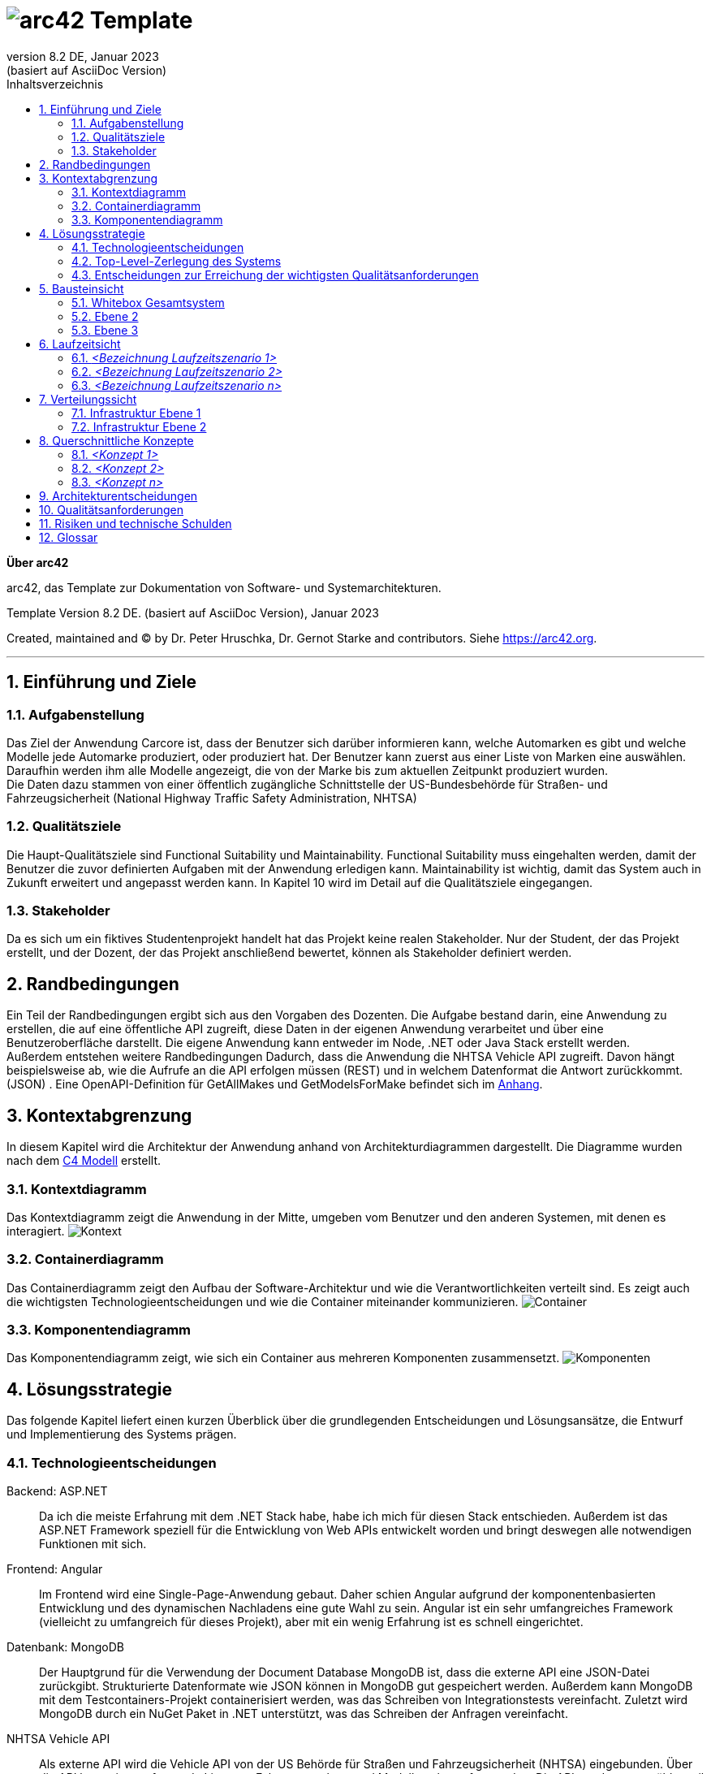 // header file for arc42-template,
// including all help texts
//
// ====================================


// configure DE settings for asciidoc
// asciidoc settings for DE (German)
// ==================================
// toc-title definition MUST follow document title without blank line!
:toc-title: Inhaltsverzeichnis

// enable table-of-contents
:toc:

:caution-caption: Achtung
:important-caption: Wichtig
:note-caption: Hinweis
:tip-caption: Tip
:warning-caption: Warnung

:appendix-caption: Anhang
:example-caption: Beispiel
:figure-caption: Abbildung
:table-caption: Tabelle

// where are images located?
:imagesdir: ./documentation/images

= image:arc42-logo.png[arc42] Template
:revnumber: 8.2 DE
:revdate: Januar 2023
:revremark: (basiert auf AsciiDoc Version)
// toc-title definition MUST follow document title without blank line!
:toc-title: Inhaltsverzeichnis

//additional style for arc42 help callouts
++++
<style>
.arc42help {font-size:small; width: 14px; height: 16px; overflow: hidden; position: absolute; right: 0; padding: 2px 0 3px 2px;}
.arc42help::before {content: "?";}
.arc42help:hover {width:auto; height: auto; z-index: 100; padding: 10px;}
.arc42help:hover::before {content: "";}
@media print {
	.arc42help {display:none;}
}
</style>
++++


:homepage: https://arc42.org

:keywords: software-architecture, documentation, template, arc42

:numbered!:

**Über arc42**

[role="lead"]
arc42, das Template zur Dokumentation von Software- und Systemarchitekturen.

Template Version {revnumber}. {revremark}, {revdate}

Created, maintained and (C) by Dr. Peter Hruschka, Dr. Gernot Starke and contributors.
Siehe https://arc42.org.


// horizontal line
***




// numbering from here on
:numbered:

<<<<
// 1. Anforderungen und Ziele

[[section-introduction-and-goals]]
==	Einführung und Ziele



=== Aufgabenstellung

Das Ziel der Anwendung Carcore ist, dass der Benutzer sich darüber informieren kann, welche Automarken es gibt und welche Modelle jede Automarke produziert, oder produziert hat.
Der Benutzer kann zuerst aus einer Liste von Marken eine auswählen.
Daraufhin werden ihm alle Modelle angezeigt, die von der Marke bis zum aktuellen Zeitpunkt produziert wurden. +
Die Daten dazu stammen von einer öffentlich zugängliche Schnittstelle der US-Bundesbehörde für Straßen- und Fahrzeugsicherheit (National Highway Traffic Safety Administration, NHTSA)



=== Qualitätsziele

Die Haupt-Qualitätsziele sind Functional Suitability und Maintainability.
Functional Suitability muss eingehalten werden, damit der Benutzer die zuvor definierten Aufgaben mit der Anwendung erledigen kann.
Maintainability ist wichtig, damit das System auch in Zukunft erweitert und angepasst werden kann.
In Kapitel 10 wird im Detail auf die Qualitätsziele eingegangen.


=== Stakeholder

Da es sich um ein fiktives Studentenprojekt handelt hat das Projekt keine realen Stakeholder.
Nur der Student, der das Projekt erstellt, und der Dozent, der das Projekt anschließend bewertet, können als Stakeholder definiert werden.

<<<<
// 2. Randbedingungen

[[section-architecture-constraints]]
== Randbedingungen

Ein Teil der Randbedingungen ergibt sich aus den Vorgaben des Dozenten.
Die Aufgabe bestand darin, eine Anwendung zu erstellen, die auf eine öffentliche API zugreift, diese Daten in der eigenen Anwendung verarbeitet und über eine Benutzeroberfläche darstellt.
Die eigene Anwendung kann entweder im Node, .NET oder Java Stack erstellt werden. +
Außerdem entstehen weitere Randbedingungen Dadurch, dass die Anwendung die NHTSA Vehicle API zugreift.
Davon hängt beispielsweise ab, wie die Aufrufe an die API erfolgen müssen (REST) und in welchem Datenformat die Antwort zurückkommt. (JSON) .
Eine OpenAPI-Definition für GetAllMakes und GetModelsForMake befindet sich im link:https://github.com/studgantfe7623/CarCore/blob/main/documentation/appendix/OpenAPI-definition.json[Anhang].


<<<<
// 3. Kontextabgrenzung

[[section-system-scope-and-context]]
== Kontextabgrenzung

In diesem Kapitel wird die Architektur der Anwendung anhand von Architekturdiagrammen dargestellt.
Die Diagramme wurden nach dem link:https://c4model.com/[C4 Modell] erstellt.



=== Kontextdiagramm

Das Kontextdiagramm zeigt die Anwendung  in der Mitte, umgeben vom Benutzer und den anderen Systemen, mit denen es interagiert.
image:SQS-Kontext.drawio.png[Kontext]

=== Containerdiagramm

Das Containerdiagramm zeigt den Aufbau der Software-Architektur und wie die Verantwortlichkeiten verteilt sind.
Es zeigt auch die wichtigsten Technologieentscheidungen und wie die Container miteinander kommunizieren.
image:SQS-Container.drawio.png[Container]



=== Komponentendiagramm

Das Komponentendiagramm zeigt, wie sich ein Container aus mehreren Komponenten zusammensetzt.
image:SQS-Komponenten.drawio.png[Komponenten]

<<<<
// 4. Lösungsstrategie

[[section-solution-strategy]]
== Lösungsstrategie

Das folgende Kapitel liefert einen kurzen Überblick über die grundlegenden Entscheidungen und Lösungsansätze, die Entwurf und Implementierung des Systems prägen.


=== Technologieentscheidungen

Backend: ASP.NET::
Da ich die meiste Erfahrung mit dem .NET Stack habe, habe ich mich für diesen Stack entschieden.
Außerdem ist das ASP.NET Framework speziell für die Entwicklung von Web APIs entwickelt worden und bringt deswegen alle notwendigen Funktionen mit sich.

Frontend: Angular::
Im Frontend wird eine Single-Page-Anwendung gebaut.
Daher schien Angular aufgrund der komponentenbasierten Entwicklung und des dynamischen Nachladens eine gute Wahl zu sein.
Angular ist ein sehr umfangreiches Framework (vielleicht zu umfangreich für dieses Projekt), aber mit ein wenig Erfahrung ist es schnell eingerichtet.

Datenbank: MongoDB::
Der Hauptgrund für die Verwendung der Document Database MongoDB ist, dass die externe API eine JSON-Datei zurückgibt.
Strukturierte Datenformate wie JSON können in MongoDB gut gespeichert werden.
Außerdem kann MongoDB mit dem Testcontainers-Projekt containerisiert werden, was das Schreiben von Integrationstests vereinfacht.
Zuletzt wird MongoDB durch ein NuGet Paket in .NET unterstützt, was das Schreiben der Anfragen vereinfacht.

NHTSA Vehicle API::
Als externe API wird die Vehicle API von der US Behörde für Straßen und Fahrzeugsicherheit (NHTSA) eingebunden.
Über die API kann eine umfassende Liste von Fahrzeugmarken- und Modellen abgerufen werden.
Die API wurde ausgewählt, weil sie im Vergleich zu anderen Fahrzeugdaten-APIs kostenlos und frei verfügbar ist (kein API-Key notwendig).
Dafür enthält die API jedoch keine Daten zu den Fahrzeugpreisen.



=== Top-Level-Zerlegung des Systems

Die Anwendung enthält eine Präsentationsschicht, eine Geschäftslogikschicht und eine Datenzugriffsschicht.
Es handelt sich also um eine 3-Schichten Architektur.
image:SQS-3-Schichten.drawio.png[architecture-overview]

Diese Architektur wurde gewählt, weil durch die klare Aufteilung in einzelne Schichten die Verantwortung für bestimmte Aufgabenbereiche definiert wird.
Dadurch können Verantwortlichkeiten getrennt werden, was tendenziell zu besser strukturiertem Code führt.
Außerdem können die einzelnen Komponenten isoliert voneinander getestet werden.



=== Entscheidungen zur Erreichung der wichtigsten Qualitätsanforderungen

==== Functional Suitability
- link:https://github.com/studgantfe7623/CarCore/blob/main/app/Carcore.Test/UnitTest.cs[Unit Tests] mit Mocking
- link:https://github.com/studgantfe7623/CarCore/blob/main/app/Carcore.Test/IntegrationsTestAPI.cs[Integration Tests] schießen gegen die API und testen die Anwendung von Kopf bis Fuß.
Die Datenbank wird mit link:https://dotnet.testcontainers.org/[Testcontainers] hochgefahren, damit den Tests auch in der CI Pipeline eine Datenbank zur Verfügung steht.


==== Sicherheit
- Dependabot: hält Packages aktuell um Sicherheitslücken zu vermeiden.
Es werden automatisch Emails verschickt, wenn Pakete Sicherheitslücken aufweisen.
Die Pakete müssen dann manuell aktualisiert werden.
- link:https://github.com/studgantfe7623/CarCore/blob/main/.github/workflows/owasp-zap.yml[OWASP ZAP] scannt die API auf Security Vulnerabilities mittels der Swagger OpenAPI Definition.
Der Scan ist als GitHub Action umgesetzt und wird bei jedem Check-In durchgeführt.
Ergebnis: 99 Bestanden, 2 Warnings.
Für detailliertere Informationen siehe link:https://github.com/studgantfe7623/CarCore/blob/main/documentation/appendix/zap-scan-report.md[Report].


==== Benutzeroberfläche
- link:https://github.com/studgantfe7623/CarCore/blob/main/frontend/cypress/e2e/spec.cy.ts[Cypress]:
E2E Tests in Angular (Acceptance Test-driven Development)


==== Maintainability
- link:https://github.com/studgantfe7623/CarCore/blob/main/.github/workflows/sonarcloud.yml[Build Pipeline] via GitHub Actions baut die Anwendung bei jedem Git Check-In. Falls der Build-Vorgang fehlschlägt, zeugt das die Pipeline an.

==== Statische Codeanalyse
- link:https://sonarcloud.io/project/overview?id=studgantfe7623_CarCore[Sonarcloud]: Statische Codeanalyse +
Übersicht über die SonarCloud Ergebnisse:
// Zero Validations Policy wird eingehalten
image:sonarcloud.png[arc42]
- https://github.com/coverlet-coverage/coverlet[Coverlet] erstellt Test Coverage Datei innerhalb der Build-Pipeline.
Test Coverage Datei wird in SonarCloud hochgeladen.


==== Infrastruktur (Docker)
Das Dockerfile wurde auf Security Risiken untersucht

- link:https://github.com/hadolint/hadolint[hadolint]
- link:https://github.com/projectatomic/dockerfile_lint[dockerfile-lint]: Das Dockerfile wurde auf die
link:basic_rules.yaml[basic_rules], link:recommended_label_rules.yaml[recommended_label_rules] und link:https://github.com/projectatomic/dockerfile_lint/blob/master/sample_rules/security_rules.yaml[security_rules] aus dem offiziellen dockerfile_lint Repository geprüft.
Anhand der Empfehlungen wurden Labels ergänzt.
// und es wurde sichergestellt, dass der Container nicht als Root User ausgeführt wird.


==== Performance
Um das Qualitätskriterium Performance zu testen wurde das Performance Testing Tool K6 verwendet.
Das Performance Testing beschränkt sich auf die HTTP-GET Methoden, da für die HTTP-POST Methoden eine Payload hätte generiert werden müssen.
Für einen ersten Test der Performance erschien dieser Mehraufwand nicht gerechtfertigt.
Um die Performance des Systems zu bestimmen, wurden Lasttests, Stresstests und Spike-Tests durchgeführt.

Lasttest::
Mit den Lasttests wurde versucht,  die aktuelle Performance des Systems in Bezug auf die Anzahl der gleichzeitigen Benutzer oder Anfragen pro Sekunde zu bewerten.
image:last-test.png[Kategorien von Qualitätsanforderungen]
Die Abbildung zeigt wie der Lasttest für die Anwendung aufgebaut ist.
Die Anfragelast wird langsam auf 100 Benutzeranfragen pro Sekunde gesteigert.
Dieser Wert wird dann für 10 Minuten gehalten und anschließend wieder reduziert.

Ergebnis:::
- Das System beantwortet Anfragen in weniger als 4 Sekunden für das 90%-Perzentil bei 100 Anfragen/Sekunde.

Stresstest::
Stresstests wurden eingesetzt um die Grenzen des Systems zu ermitteln.
Ziel war es, die Stabilität und Zuverlässigkeit des Systems unter extremen Bedingungen zu überprüfen.
image:stress-test.png[Kategorien von Qualitätsanforderungen]
Im durchgeführten Stresstest wird die Anzahl der Anfragen pro Sekunde bis zur Belastungsgrenze und darüber hinaus gesteigert.
Im Detail wird der Maximalwert von 400 Nutzeranfragen pro Sekunde nach 28 Minuten erreicht.
Danach wird die Anforderungslast langsam reduziert, um zu sehen, ob sich das System erholt.

Ergebnisse:::
- Bei 300 gleichzeitigen Anfragen kommt es vereinzelt zu Fehlern (Zeitüberschreitungen).
- Je näher man an die 400 gleichzeitigen Benutzer kommt, desto wahrscheinlicher wird eine Zeitüberschreitung.
- Das System erholt sich wieder, wenn die Anforderungslast abnimmt.
- Die Belastungsgrenze des Systems liegt bei ca. 300 gleichzeitigen Benutzern.
- Während des Lasttests wurden insgesamt 52920 erfolgreiche und 35 fehlgeschlagene Anfragen ausgeführt.

Spike Test::
Der Spike-Test ist eine Variante des Stresstests, bei dem die Belastung nicht schrittweise erhöht wird, sondern in einem sehr kurzen Zeitfenster Spitzenwerte erreicht werden.
Stresstests wurden durchgeführt, um festzustellen, wie sich das System bei einem plötzlichen Anstieg der Anfragelast verhält.
image:spike-test.png[Kategorien von Qualitätsanforderungen]

Ergebnis:::
-  Das System reagierte schlecht.
Es produzierte Fehler während des Anfrage-Spikes, konnte sich aber erholen, nachdem der Spike nachgelassen hatte.

Threats to Validity::
Die Ergebnisse sind mit Vorsicht zu genießen, da die Lasttests in diesem Fall die Leistung des lokalen Rechners und nicht die der Anwendung testen.
Wie in der folgenden Abbildung zu sehen ist, war die CPU-Auslastung auf dem lokalen Rechner ab 100 Anfragen pro Sekunde fast immer bei 100 %.
image:cpu-load.png[cpu-load]

<<<<
// 5. Bausteinsicht

[[section-building-block-view]]
== Bausteinsicht



=== Whitebox Gesamtsystem



_**<Übersichtsdiagramm>**_

*Übersichtsdiagramm*

Übersichtsdiagramm::

Begründung:: _<Erläuternder Text>_

Enthaltene Bausteine:: _<Beschreibung der enthaltenen Bausteine (Blackboxen)>_

Wichtige Schnittstellen:: _<Beschreibung wichtiger Schnittstellen>_



==== <Name Blackbox 1>



_<Zweck/Verantwortung>_

_<Schnittstelle(n)>_

_<(Optional) Qualitäts-/Leistungsmerkmale>_

_<(Optional) Ablageort/Datei(en)>_

_<(Optional) Erfüllte Anforderungen>_

_<(optional) Offene Punkte/Probleme/Risiken>_

==== <Name Blackbox 2>

_<Blackbox-Template>_

==== <Name Blackbox n>

_<Blackbox-Template>_


==== <Name Schnittstelle 1>

...

==== <Name Schnittstelle m>

=== Ebene 2



==== Whitebox _<Baustein 1>_



_<Whitebox-Template>_

==== Whitebox _<Baustein 2>_

_<Whitebox-Template>_

...

==== Whitebox _<Baustein m>_

_<Whitebox-Template>_

=== Ebene 3



==== Whitebox <_Baustein x.1_>



_<Whitebox-Template>_

==== Whitebox <_Baustein x.2_>

_<Whitebox-Template>_

==== Whitebox <_Baustein y.1_>

_<Whitebox-Template>_

<<<<
// 6. Laufzeitsicht

[[section-runtime-view]]
== Laufzeitsicht



=== _<Bezeichnung Laufzeitszenario 1>_

*  <hier Laufzeitdiagramm oder Ablaufbeschreibung einfügen>
*  <hier Besonderheiten bei dem Zusammenspiel der Bausteine in diesem Szenario erläutern>

=== _<Bezeichnung Laufzeitszenario 2>_

...

=== _<Bezeichnung Laufzeitszenario n>_

...

<<<<
// 7. Verteilungssicht

[[section-deployment-view]]
== Verteilungssicht



=== Infrastruktur Ebene 1



_**<Übersichtsdiagramm>**_

Begründung:: _<Erläuternder Text>_

Qualitäts- und/oder Leistungsmerkmale:: _<Erläuternder Text>_

Zuordnung von Bausteinen zu Infrastruktur:: _<Beschreibung der Zuordnung>_

=== Infrastruktur Ebene 2



==== _<Infrastrukturelement 1>_

_<Diagramm + Erläuterungen>_

==== _<Infrastrukturelement 2>_

_<Diagramm + Erläuterungen>_

...

==== _<Infrastrukturelement n>_

_<Diagramm + Erläuterungen>_

<<<<
// 8. Querschnittliche Konzepte

[[section-concepts]]
== Querschnittliche Konzepte



=== _<Konzept 1>_

_<Erklärung>_

=== _<Konzept 2>_

_<Erklärung>_

...

=== _<Konzept n>_

_<Erklärung>_

<<<<
// 9. Entscheidungen

[[section-design-decisions]]
== Architekturentscheidungen


[cols=",", options="header"]
|===
|Titel          |.NET Core als Architektur Framework
|Status         |Akzeptiert
|Kontext        |Als Framework haben wir uns für .NET Core entschieden. Als Alternativen Standen noch Java und TypeScript zur Verfügung.
|Entscheidung   |Ich habe mich für .NET entschieden, weil ich mich nur damit auskenne.
|Konsequenzen   |Ich befinde mich im .NET Stack und nutze die dafür vorgesehen Tools. (Beispielsweise MS Test als Testing Framework → diese "Unter"-Entscheidung muss dann nicht mehr dokumentiert werden, weil es der "Go-to" in der .NET Umgebung ist)
|===


[cols=",", options="header"]
|===
|Titel          |MSTest als Unit Testing Framework
|Status         |Akzeptiert
|Kontext        |Als bekannte Unit Testing Frameworks gibt es in .NET NUnit, xUnit.net und MSTest. Die Frameworks unterscheiden sich in ihrer Funktionalität nur gering.
|Entscheidung   |Da ich schon in der Arbeit mit MSTest gearbeitet habe und ich mich daher damit am besten aus kenne, wurde sich für MSTest als Unit Testing Framework entschieden.
|Konsequenzen   |Die Code-Annotationen unterscheiden sich
|===


[cols=",", options="header"]
|===
|Titel |MongoDB als Persistenz Technologie
|Status |Akzeptiert
|Kontext |Die Antwort der NHTSA API muss gechached werden um den Traffic zur API zu reduzieren.
Es gibt viele Datenbanken, die als Alternative in Frage gekommen wären. Darunter Microsoft SQL, PostgreSQL, Cassandra Redis.
Die Daten hätten aber auch einfach als Datei gespeichert werden können.
|Entscheidung |Es wurde sich für MongoDB entschieden. Begründung siehe Kapitel 4.1. Technologieentscheidungen.
|Konsequenzen |Da MongoDB keine relationale Datenbank ist, ist sie nicht in das Microsoft Entity Framework integriert.
Das erschwert das Setup  der Integrationstests und der Build Pipeline.
|===


[cols=",", options="header"]
|===
|Titel |Angular als Frontend Framework
|Status |Akzeptiert
|Kontext |Die Im Projekt gibt es die Bedingung, dass es eine Benutzeroberfläche geben muss.
Als Alternative zu Angular gibt es von Microsoft Blazor. Außerdem standen andere JS-Frameworks wie Vue oder React zur Auswahl.
|Entscheidung |Es wurde sich für Angular entschieden. Begründung siehe Kapitel 4.1. Technologieentscheidungen.
|Konsequenzen |Frontend Projekt muss im Vergleich zu Blazor separat gestartet werden, Logik muss mit TypeScript implementiert werden.
|===

<<<<
// 10. Qualitätsanforderungen

[[section-quality-scenarios]]
== Qualitätsanforderungen

// Funktions- und Unit Tests
Functional Suitability::
- Die Anwendung kann Daten in eine externe Datenbank schreiben und die Daten erfolgreich daraus lesen.
// Testcontainers
- Die Anwendung kann eine API aufrufen und die erwarteten Antworten empfangen.
// Testcontainers
- Die Anwendung bietet eine Oberfläche, über die Benutzer mit den Daten interagieren können


// Lasttests
Performance::
- Die erwartete Benutzerlast sind 100 gleichzeitige Benutzeranfragen.
- Die durchschnittliche Reaktionszeit der Anwendung bei der definierten Benutzerlast liegt unter 1 Sekunde.
- Die Anwendung ist in der Lage, 100 gleichzeitige Benutzeranfragen pro Sekunde zu verarbeiten, ohne dass die Antwortzeiten signifikant steigen.


Maintainability::
- Quellcode soll durch den Einsatz der passenden Patterns modular aufgebaut sein
- Das Code Repository wird bei jedem Checkin automatisiert gebaut
// GitHub Actions
- Alle Datenzugriffsoperationen erfolgen ausschließlich über die definierte Schnittstelle
- Alle Schnelllaufenden Tests (Unit Test, ..., halt keine End-to-end tests oder so) werden bei jedem Check-in getestet.
// GitHub Actions
- Alle Auffälligkeiten aus der statischen Codeanalyse müssen beseitigt werden (0 Violation Policy)
// Sonarcloud
- Das System sollte eine Test Coverage von mindestens 80 % aufweisen.


Sicherheit::
- Die Anwendung soll den Entwickler über veraltete Abhängigkeiten zu NuGet Paketen informieren und diese bei Bedarf direkt aktualisieren.
// GitHub Dependabot
- Die Anwendung soll gegen die OWASP Top 10 Application Security Risks geschützt sein
// OWASP DependencyCheck
- Es werden ausschließliche sichere Kommunikationsprotokolle verwendet (HTTPS statt HTTP)


Usability::
- Inkonsistente Benutzereingaben sollen erkannt werden
- Kontrollelemente sollen erst klickbar sein, wenn die Ausführung dieser einen Sinn ergibt.


Andere Qualitätsanforderungen wie Reliability und Skalierbarkeit wurden als weniger relevant für die Anwendung angesehen.



// .Weiterführende Informationen

// Siehe https://docs.arc42.org/section-10/[Qualitätsanforderungen] in der online-Dokumentation (auf Englisch!).



<<<<
// 11. Risiken

[[section-technical-risks]]
== Risiken und technische Schulden




<<<<
// 12. Glossar

[[section-glossary]]
== Glossar



[cols="e,2e" options="header"]
|===
|Begriff |Definition

|<Begriff-1>
|<Definition-1>

|<Begriff-2
|<Definition-2>
|===

